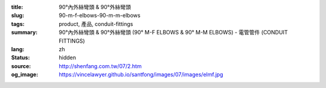 :title: 90°內外絲彎頭 & 90°外絲彎頭
:slug: 90-m-f-elbows-90-m-m-elbows
:tags: product, 產品, conduit-fittings
:summary: 90°內外絲彎頭 & 90°外絲彎頭 (90° M-F ELBOWS & 90° M-M ELBOWS) - 電管管件 (CONDUIT FITTINGS)
:lang: zh
:status: hidden
:source: http://shenfang.com.tw/07/2.htm
:og_image: https://vincelawyer.github.io/santfong/images/07/images/elmf.jpg

